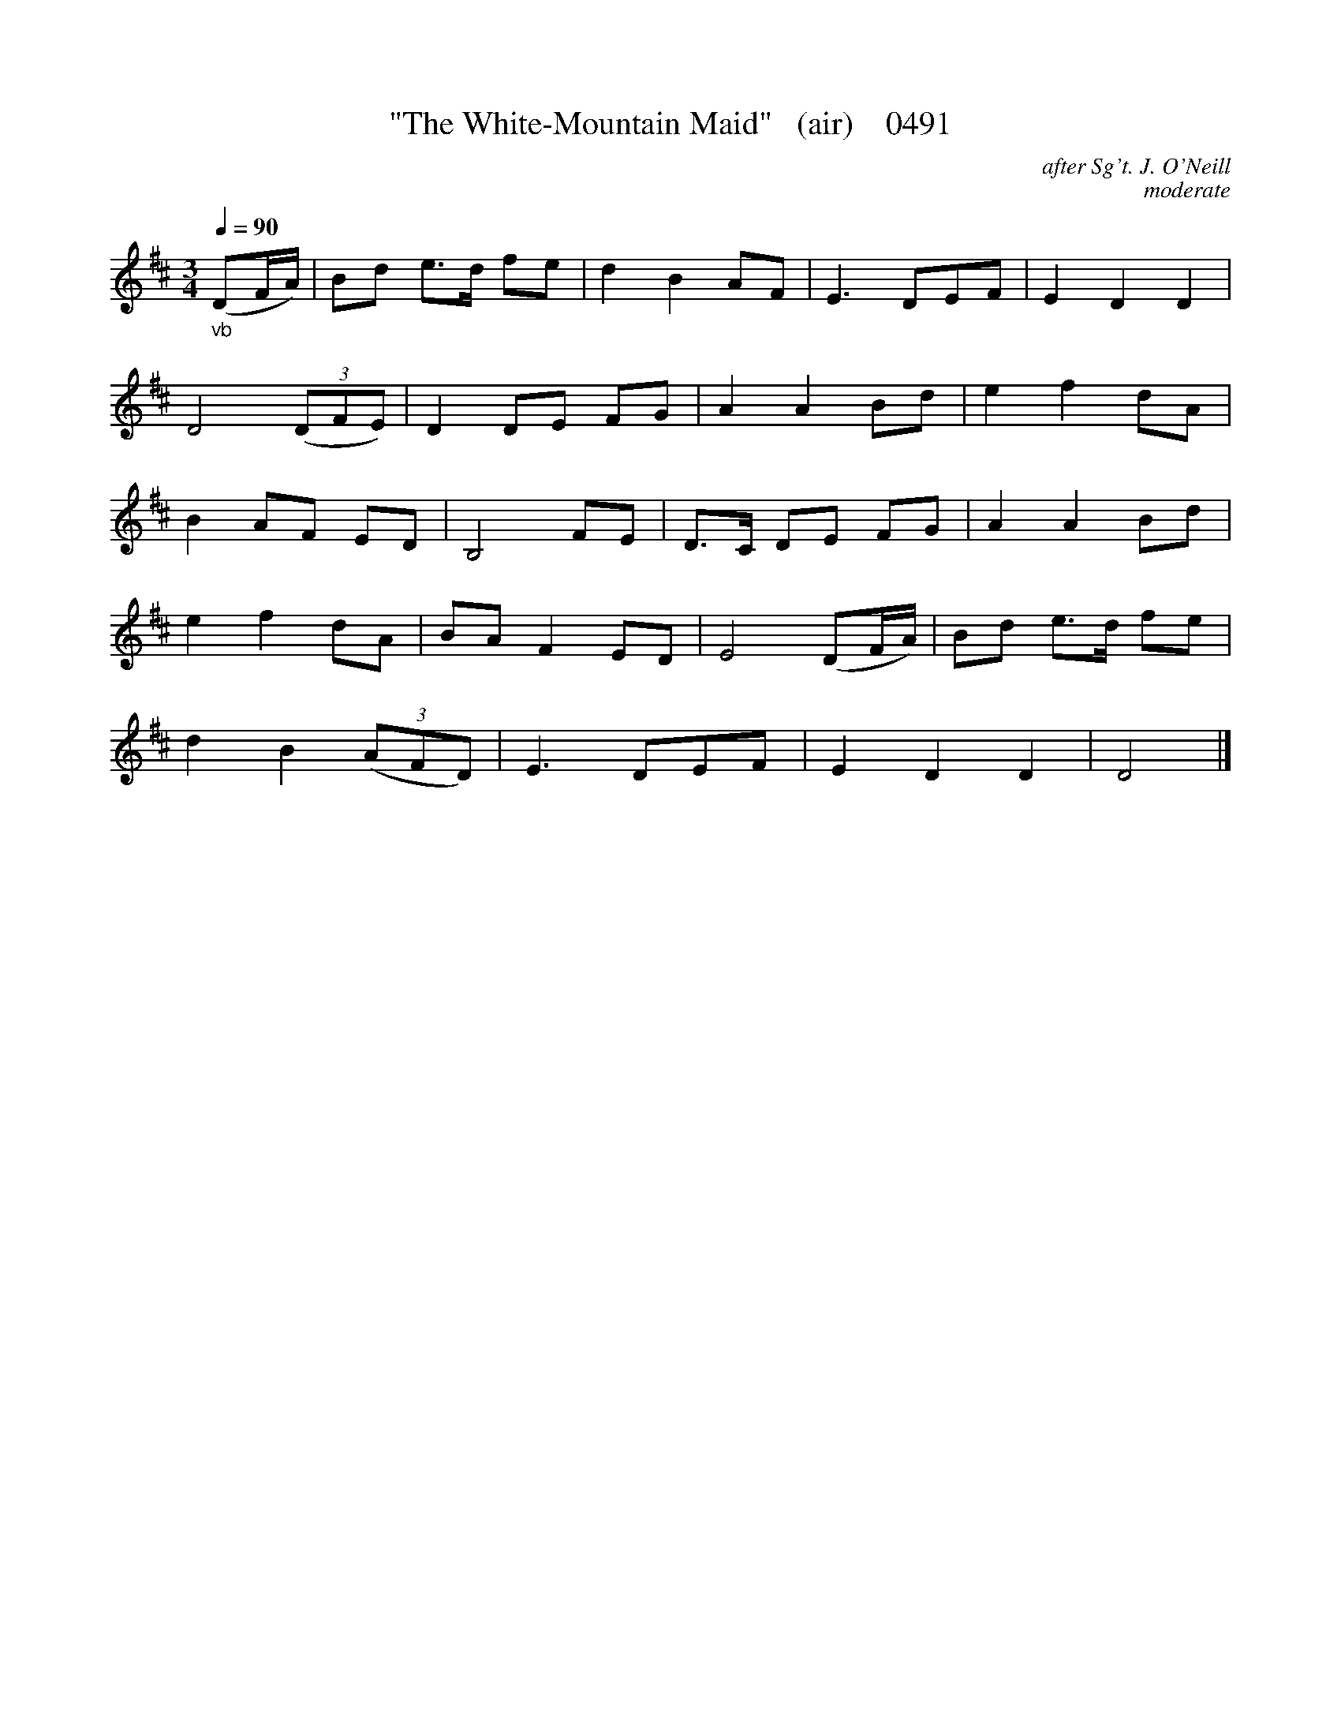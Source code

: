 





X:0491
T:"The White-Mountain Maid"   (air)    0491
C:after Sg't. J. O'Neill
C:moderate
Q:1/4=90
I:abc2nwc
B:O'Neill's Music Of Ireland (The 1850) Lyon & Healy, Chicago, 1903 edition
Z:FROM O'NEILL'S TO NOTEWORTHY, FROM NOTEWORTHY TO ABC, MIDI AND .TXT BY VINCE BRENNAN June 2003 (HTTP://WWW.SOSYOURMOM.COM)
M:3/4
L:1/8
K:D
"_vb"(DF/2A/2)|Bd e3/2d/2 fe|d2B2AF|E3DEF|E2D2D2|
D4 (3(DFE)|D2DE FG|A2A2Bd|e2f2dA|
B2AF ED|B,4FE|D3/2C/2 DE FG|A2A2Bd|
e2f2dA|BA F2ED|E4(DF/2A/2)|Bd e3/2d/2 fe|
d2B2 (3(AFD)|E3DEF|E2D2D2|D4|]
